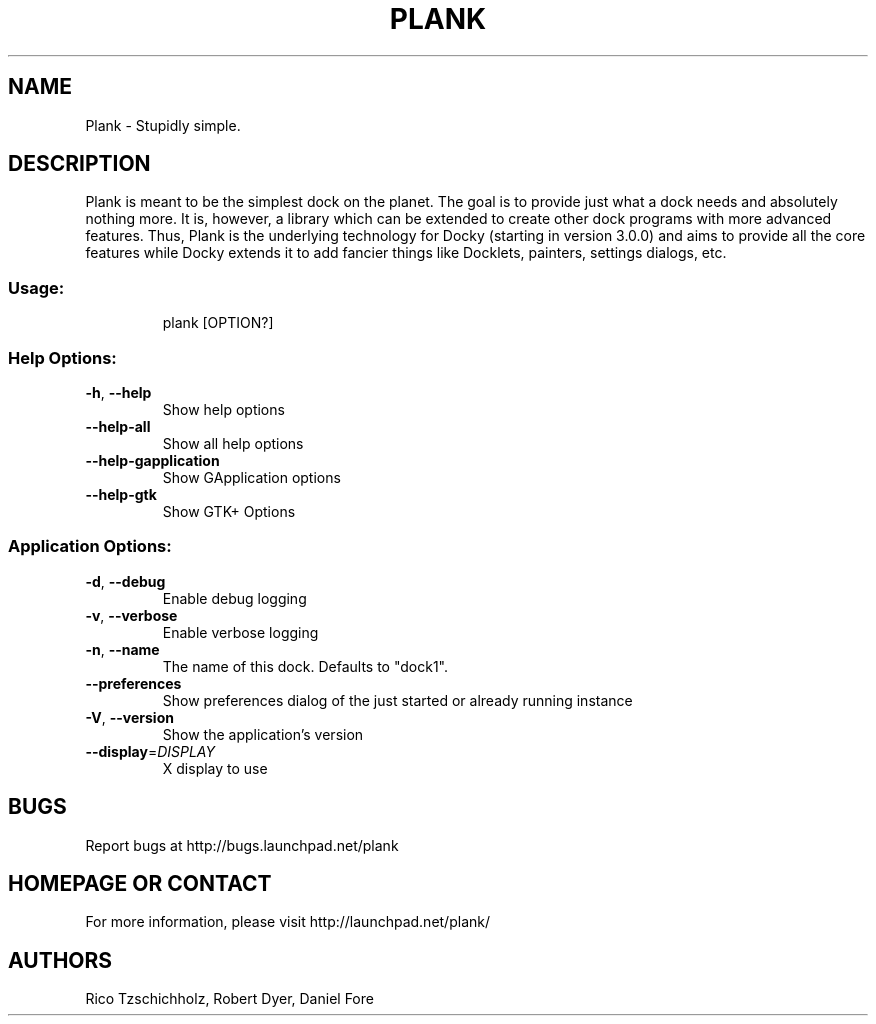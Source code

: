 .\" DO NOT MODIFY THIS FILE!  It was generated by help2man 1.47.4.
.TH PLANK "1" "February 2017" "Plank 0.11.3" "User Commands"
.SH NAME
Plank - Stupidly simple.
.SH DESCRIPTION
Plank is meant to be the simplest dock on the planet. The goal is to provide
just what a dock needs and absolutely nothing more. It is, however, a library
which can be extended to create other dock programs with more advanced features.
Thus, Plank is the underlying technology for Docky (starting in version 3.0.0)
and aims to provide all the core features while Docky extends it to add fancier
things like Docklets, painters, settings dialogs, etc.
.SS "Usage:"
.IP
plank [OPTION?]
.SS "Help Options:"
.TP
\fB\-h\fR, \fB\-\-help\fR
Show help options
.TP
\fB\-\-help\-all\fR
Show all help options
.TP
\fB\-\-help\-gapplication\fR
Show GApplication options
.TP
\fB\-\-help\-gtk\fR
Show GTK+ Options
.SS "Application Options:"
.TP
\fB\-d\fR, \fB\-\-debug\fR
Enable debug logging
.TP
\fB\-v\fR, \fB\-\-verbose\fR
Enable verbose logging
.TP
\fB\-n\fR, \fB\-\-name\fR
The name of this dock. Defaults to "dock1".
.TP
\fB\-\-preferences\fR
Show preferences dialog of the just started or already running instance
.TP
\fB\-V\fR, \fB\-\-version\fR
Show the application's version
.TP
\fB\-\-display\fR=\fI\,DISPLAY\/\fR
X display to use
.SH BUGS
Report bugs at http://bugs.launchpad.net/plank
.SH "HOMEPAGE OR CONTACT"
For more information, please visit http://launchpad.net/plank/
.SH AUTHORS
Rico Tzschichholz, Robert Dyer, Daniel Fore
